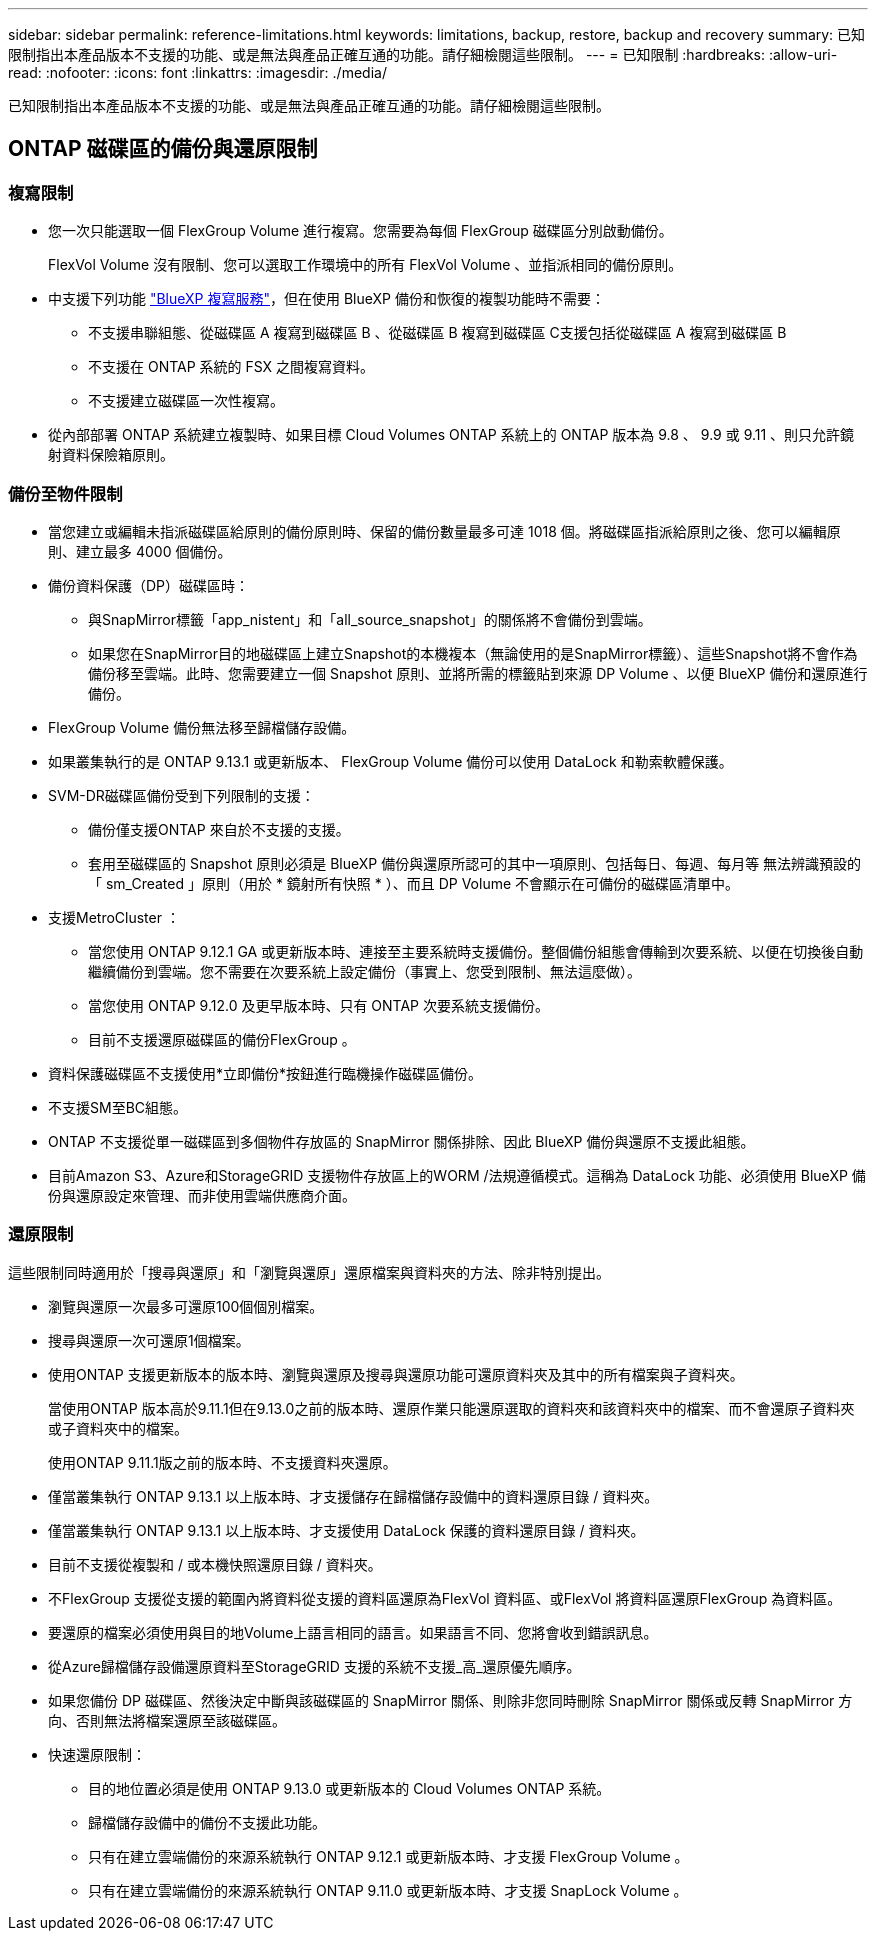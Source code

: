 ---
sidebar: sidebar 
permalink: reference-limitations.html 
keywords: limitations, backup, restore, backup and recovery 
summary: 已知限制指出本產品版本不支援的功能、或是無法與產品正確互通的功能。請仔細檢閱這些限制。 
---
= 已知限制
:hardbreaks:
:allow-uri-read: 
:nofooter: 
:icons: font
:linkattrs: 
:imagesdir: ./media/


[role="lead"]
已知限制指出本產品版本不支援的功能、或是無法與產品正確互通的功能。請仔細檢閱這些限制。



== ONTAP 磁碟區的備份與還原限制



=== 複寫限制

* 您一次只能選取一個 FlexGroup Volume 進行複寫。您需要為每個 FlexGroup 磁碟區分別啟動備份。
+
FlexVol Volume 沒有限制、您可以選取工作環境中的所有 FlexVol Volume 、並指派相同的備份原則。

* 中支援下列功能 https://docs.netapp.com/us-en/bluexp-replication/index.html["BlueXP 複寫服務"]，但在使用 BlueXP 備份和恢復的複製功能時不需要：
+
** 不支援串聯組態、從磁碟區 A 複寫到磁碟區 B 、從磁碟區 B 複寫到磁碟區 C支援包括從磁碟區 A 複寫到磁碟區 B
** 不支援在 ONTAP 系統的 FSX 之間複寫資料。
** 不支援建立磁碟區一次性複寫。


* 從內部部署 ONTAP 系統建立複製時、如果目標 Cloud Volumes ONTAP 系統上的 ONTAP 版本為 9.8 、 9.9 或 9.11 、則只允許鏡射資料保險箱原則。




=== 備份至物件限制

* 當您建立或編輯未指派磁碟區給原則的備份原則時、保留的備份數量最多可達 1018 個。將磁碟區指派給原則之後、您可以編輯原則、建立最多 4000 個備份。
* 備份資料保護（DP）磁碟區時：
+
** 與SnapMirror標籤「app_nistent」和「all_source_snapshot」的關係將不會備份到雲端。
** 如果您在SnapMirror目的地磁碟區上建立Snapshot的本機複本（無論使用的是SnapMirror標籤）、這些Snapshot將不會作為備份移至雲端。此時、您需要建立一個 Snapshot 原則、並將所需的標籤貼到來源 DP Volume 、以便 BlueXP 備份和還原進行備份。


* FlexGroup Volume 備份無法移至歸檔儲存設備。
* 如果叢集執行的是 ONTAP 9.13.1 或更新版本、 FlexGroup Volume 備份可以使用 DataLock 和勒索軟體保護。
* SVM-DR磁碟區備份受到下列限制的支援：
+
** 備份僅支援ONTAP 來自於不支援的支援。
** 套用至磁碟區的 Snapshot 原則必須是 BlueXP 備份與還原所認可的其中一項原則、包括每日、每週、每月等 無法辨識預設的「 sm_Created 」原則（用於 * 鏡射所有快照 * ）、而且 DP Volume 不會顯示在可備份的磁碟區清單中。




* 支援MetroCluster ：
+
** 當您使用 ONTAP 9.12.1 GA 或更新版本時、連接至主要系統時支援備份。整個備份組態會傳輸到次要系統、以便在切換後自動繼續備份到雲端。您不需要在次要系統上設定備份（事實上、您受到限制、無法這麼做）。
** 當您使用 ONTAP 9.12.0 及更早版本時、只有 ONTAP 次要系統支援備份。
** 目前不支援還原磁碟區的備份FlexGroup 。


* 資料保護磁碟區不支援使用*立即備份*按鈕進行臨機操作磁碟區備份。
* 不支援SM至BC組態。
* ONTAP 不支援從單一磁碟區到多個物件存放區的 SnapMirror 關係排除、因此 BlueXP 備份與還原不支援此組態。
* 目前Amazon S3、Azure和StorageGRID 支援物件存放區上的WORM /法規遵循模式。這稱為 DataLock 功能、必須使用 BlueXP 備份與還原設定來管理、而非使用雲端供應商介面。




=== 還原限制

這些限制同時適用於「搜尋與還原」和「瀏覽與還原」還原檔案與資料夾的方法、除非特別提出。

* 瀏覽與還原一次最多可還原100個個別檔案。
* 搜尋與還原一次可還原1個檔案。
* 使用ONTAP 支援更新版本的版本時、瀏覽與還原及搜尋與還原功能可還原資料夾及其中的所有檔案與子資料夾。
+
當使用ONTAP 版本高於9.11.1但在9.13.0之前的版本時、還原作業只能還原選取的資料夾和該資料夾中的檔案、而不會還原子資料夾或子資料夾中的檔案。

+
使用ONTAP 9.11.1版之前的版本時、不支援資料夾還原。

* 僅當叢集執行 ONTAP 9.13.1 以上版本時、才支援儲存在歸檔儲存設備中的資料還原目錄 / 資料夾。
* 僅當叢集執行 ONTAP 9.13.1 以上版本時、才支援使用 DataLock 保護的資料還原目錄 / 資料夾。
* 目前不支援從複製和 / 或本機快照還原目錄 / 資料夾。
* 不FlexGroup 支援從支援的範圍內將資料從支援的資料區還原為FlexVol 資料區、或FlexVol 將資料區還原FlexGroup 為資料區。
* 要還原的檔案必須使用與目的地Volume上語言相同的語言。如果語言不同、您將會收到錯誤訊息。
* 從Azure歸檔儲存設備還原資料至StorageGRID 支援的系統不支援_高_還原優先順序。
* 如果您備份 DP 磁碟區、然後決定中斷與該磁碟區的 SnapMirror 關係、則除非您同時刪除 SnapMirror 關係或反轉 SnapMirror 方向、否則無法將檔案還原至該磁碟區。
* 快速還原限制：
+
** 目的地位置必須是使用 ONTAP 9.13.0 或更新版本的 Cloud Volumes ONTAP 系統。
** 歸檔儲存設備中的備份不支援此功能。
** 只有在建立雲端備份的來源系統執行 ONTAP 9.12.1 或更新版本時、才支援 FlexGroup Volume 。
** 只有在建立雲端備份的來源系統執行 ONTAP 9.11.0 或更新版本時、才支援 SnapLock Volume 。



